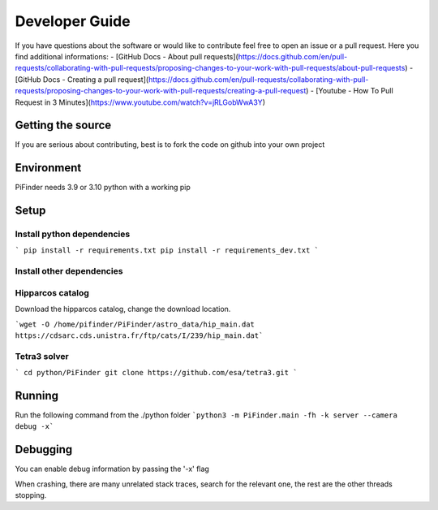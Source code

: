 .. _dev_guide:

Developer Guide
===============

If you have questions about the software or would like to contribute feel free to open an issue or a pull request. Here you find additional informations:
- [GitHub Docs - About pull requests](https://docs.github.com/en/pull-requests/collaborating-with-pull-requests/proposing-changes-to-your-work-with-pull-requests/about-pull-requests)
- [GitHub Docs - Creating a pull request](https://docs.github.com/en/pull-requests/collaborating-with-pull-requests/proposing-changes-to-your-work-with-pull-requests/creating-a-pull-request)
- [Youtube - How To Pull Request in 3 Minutes](https://www.youtube.com/watch?v=jRLGobWwA3Y)

Getting the source
------------------

If you are serious about contributing, best is to fork the code on github
into your own project

Environment
------------------

PiFinder needs 3.9 or 3.10 python with a working pip

Setup
------------------

Install python dependencies
...........................

```
pip install -r requirements.txt
pip install -r requirements_dev.txt
```

Install other dependencies
...........................

Hipparcos catalog
...........................

Download the hipparcos catalog, change the download location.

```wget -O /home/pifinder/PiFinder/astro_data/hip_main.dat https://cdsarc.cds.unistra.fr/ftp/cats/I/239/hip_main.dat```

Tetra3 solver
...........................

```
cd python/PiFinder
git clone https://github.com/esa/tetra3.git
```

Running
-------

Run the following command from the ./python folder
```python3 -m PiFinder.main -fh -k server --camera debug -x```


Debugging
---------

You can enable debug information by passing the '-x' flag

When crashing, there are many unrelated stack traces, search for the relevant
one, the rest are the other threads stopping.

